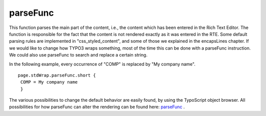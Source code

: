 ﻿

.. ==================================================
.. FOR YOUR INFORMATION
.. --------------------------------------------------
.. -*- coding: utf-8 -*- with BOM.

.. ==================================================
.. DEFINE SOME TEXTROLES
.. --------------------------------------------------
.. role::   underline
.. role::   typoscript(code)
.. role::   ts(typoscript)
   :class:  typoscript
.. role::   php(code)


parseFunc
^^^^^^^^^

This function parses the main part of the content, i.e., the content
which has been entered in the Rich Text Editor. The function is
responsible for the fact that the content is not rendered exactly as
it was entered in the RTE. Some default parsing rules are implemented
in "css\_styled\_content", and some of those we explained in the
encapsLines chapter. If we would like to change how TYPO3 wraps
something, most of the time this can be done with a parseFunc
instruction. We could also use parseFunc to search and replace a
certain string.

In the following example, every occurrence of "COMP" is replaced by
"My company name".

::

   page.stdWrap.parseFunc.short {
    COMP = My company name
    }

The various possibilities to change the default behavior are easily
found, by using the TypoScript object browser. All possibilities for
how parseFunc can alter the rendering can be found here: `parseFunc
<http://wiki.typo3.org/TSref/parseFunc>`_ .

